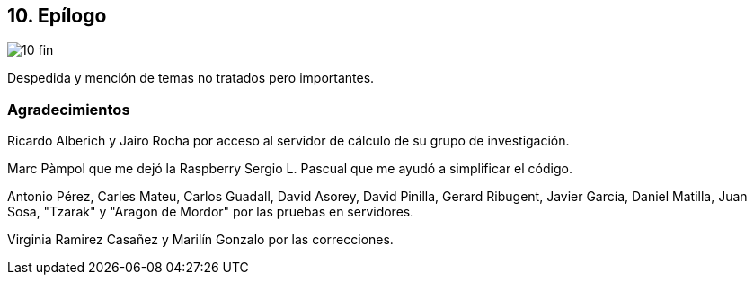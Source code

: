 == 10. Epílogo

image::jrmora/10-fin.jpg[align="center"]

Despedida y mención de temas no tratados pero importantes.


////
=== Estructuras concurrentes no bloqueantes

<<free_lock_stack>> en <<aba_problem>>

_lock-free queues_
<<mcs_queue>> MCS _Spinlock_ (1991)



==== Pilas

==== Listas

==== Hashing

=== Memoria transaccional

==== Software

==== Hardware

=== Patrones de programación

=== Algoritmos distribuidos
////

=== Agradecimientos


Ricardo Alberich y Jairo Rocha por acceso al servidor de cálculo de su grupo de investigación.

Marc Pàmpol que me dejó la Raspberry
Sergio L. Pascual que me ayudó a simplificar el código.

Antonio Pérez, Carles Mateu, Carlos Guadall, David Asorey, David Pinilla, Gerard Ribugent, Javier García, Daniel Matilla, Juan Sosa, "Tzarak" y "Aragon de Mordor" por las pruebas en servidores.


Virginia Ramirez Casañez y Marilín Gonzalo por las correcciones.
